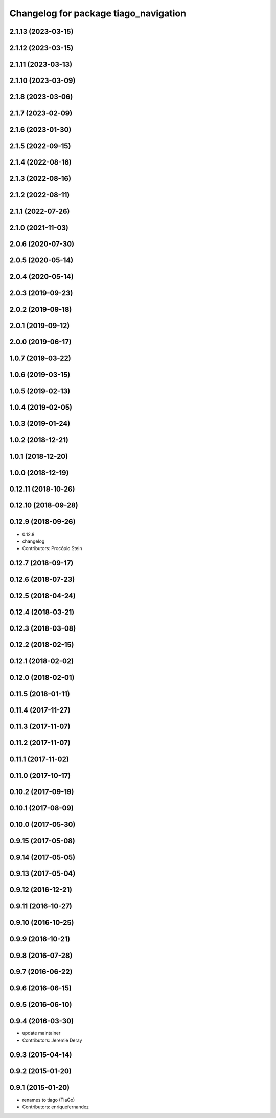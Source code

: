 ^^^^^^^^^^^^^^^^^^^^^^^^^^^^^^^^^^^^^^
Changelog for package tiago_navigation
^^^^^^^^^^^^^^^^^^^^^^^^^^^^^^^^^^^^^^

2.1.13 (2023-03-15)
-------------------

2.1.12 (2023-03-15)
-------------------

2.1.11 (2023-03-13)
-------------------

2.1.10 (2023-03-09)
-------------------

2.1.8 (2023-03-06)
------------------

2.1.7 (2023-02-09)
------------------

2.1.6 (2023-01-30)
------------------

2.1.5 (2022-09-15)
------------------

2.1.4 (2022-08-16)
------------------

2.1.3 (2022-08-16)
------------------

2.1.2 (2022-08-11)
------------------

2.1.1 (2022-07-26)
------------------

2.1.0 (2021-11-03)
------------------

2.0.6 (2020-07-30)
------------------

2.0.5 (2020-05-14)
------------------

2.0.4 (2020-05-14)
------------------

2.0.3 (2019-09-23)
------------------

2.0.2 (2019-09-18)
------------------

2.0.1 (2019-09-12)
------------------

2.0.0 (2019-06-17)
------------------

1.0.7 (2019-03-22)
------------------

1.0.6 (2019-03-15)
------------------

1.0.5 (2019-02-13)
------------------

1.0.4 (2019-02-05)
------------------

1.0.3 (2019-01-24)
------------------

1.0.2 (2018-12-21)
------------------

1.0.1 (2018-12-20)
------------------

1.0.0 (2018-12-19)
------------------

0.12.11 (2018-10-26)
--------------------

0.12.10 (2018-09-28)
--------------------

0.12.9 (2018-09-26)
-------------------
* 0.12.8
* changelog
* Contributors: Procópio Stein

0.12.7 (2018-09-17)
-------------------

0.12.6 (2018-07-23)
-------------------

0.12.5 (2018-04-24)
-------------------

0.12.4 (2018-03-21)
-------------------

0.12.3 (2018-03-08)
-------------------

0.12.2 (2018-02-15)
-------------------

0.12.1 (2018-02-02)
-------------------

0.12.0 (2018-02-01)
-------------------

0.11.5 (2018-01-11)
-------------------

0.11.4 (2017-11-27)
-------------------

0.11.3 (2017-11-07)
-------------------

0.11.2 (2017-11-07)
-------------------

0.11.1 (2017-11-02)
-------------------

0.11.0 (2017-10-17)
-------------------

0.10.2 (2017-09-19)
-------------------

0.10.1 (2017-08-09)
-------------------

0.10.0 (2017-05-30)
-------------------

0.9.15 (2017-05-08)
-------------------

0.9.14 (2017-05-05)
-------------------

0.9.13 (2017-05-04)
-------------------

0.9.12 (2016-12-21)
-------------------

0.9.11 (2016-10-27)
-------------------

0.9.10 (2016-10-25)
-------------------

0.9.9 (2016-10-21)
------------------

0.9.8 (2016-07-28)
------------------

0.9.7 (2016-06-22)
------------------

0.9.6 (2016-06-15)
------------------

0.9.5 (2016-06-10)
------------------

0.9.4 (2016-03-30)
------------------
* update maintainer
* Contributors: Jeremie Deray

0.9.3 (2015-04-14)
------------------

0.9.2 (2015-01-20)
------------------

0.9.1 (2015-01-20)
------------------
* renames to tiago (TiaGo)
* Contributors: enriquefernandez
